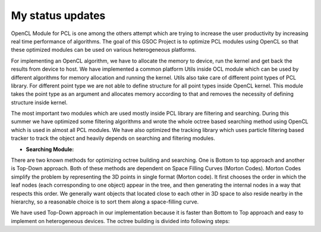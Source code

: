 My status updates
=================

.. blogbody::
  :nr_days: 60
  :author: anurag


.. blogpost::
  :title: Test post
  :author: anurag
  :date: 08-08-2014

      * **Introduction**
        Point cloud library (PCL) is a collection of algorithms which can be used from simple computer vision applications (filtering, object recognition) to highly computationally expensive machine learning applications. PCL is used today in various fields like robotics, gaming, entertainment, computer vision, medical etc. PCL is cross-platform library, and can be used from Desktop to mobile platforms. To simplify development, PCL is separated into several modules like filtering, features, registration etc. These modules have algorithms which are computationally expensive and from them real time performance is required.

OpenCL Module for PCL is one among the others attempt which are trying to increase the user productivity by increasing real time performance of algorithms. The goal of this GSOC Project is to optimize PCL modules using OpenCL so that these optimized modules can be used on various heterogeneous platforms.

For implementing an OpenCL algorithm, we have to allocate the memory to device, run the kernel and get back the results from device to host. We have implemented a common platform Utils inside OCL module which can be used by different algorithms for memory allocation and running the kernel. Utils also take care of different point types of PCL library. For different point type we are not able to define structure for all point types inside OpenCL kernel. This module takes the point type as an argument and allocates memory according to that and removes the necessity of defining structure inside kernel.   

The most important two modules which are used mostly inside PCL library are filtering and searching. During this summer we have optimized some filtering algorithms and wrote the whole octree based searching method using OpenCL which is used in almost all PCL modules. We have also optimized the tracking library which uses particle filtering based tracker to track the object and heavily depends on searching and filtering modules.

* **Searching Module:** 

There are two known methods for optimizing octree building and searching. One is Bottom to top approach and another is Top-Down approach. Both of these methods are dependent on Space Filling Curves (Morton Codes). Morton Codes simplify the problem by representing the 3D points in single format (Morton code). It first chooses the order in which the leaf nodes (each corresponding to one object) appear in the tree, and then generating the internal nodes in a way that respects this order. We generally want objects that located close to each other in 3D space to also reside nearby in the hierarchy, so a reasonable choice is to sort them along a space-filling curve.

We have used Top-Down approach in our implementation because it is faster than Bottom to Top approach and easy to implement on heterogeneous devices. The octree building is divided into following steps:


